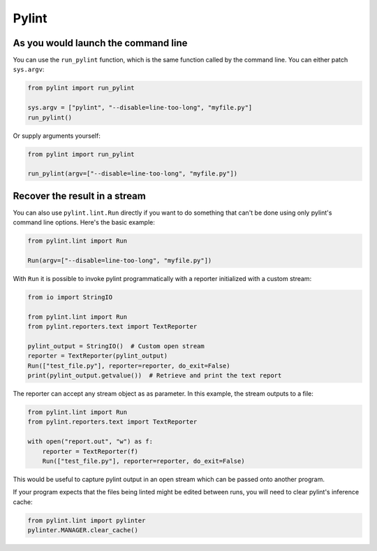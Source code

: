 =======
 Pylint
=======

As you would launch the command line
------------------------------------

You can use the ``run_pylint`` function, which is the same function
called by the command line. You can either patch ``sys.argv``:

.. sourcecode:: python

    from pylint import run_pylint

    sys.argv = ["pylint", "--disable=line-too-long", "myfile.py"]
    run_pylint()


Or supply arguments yourself:

.. sourcecode:: python

    from pylint import run_pylint

    run_pylint(argv=["--disable=line-too-long", "myfile.py"])


Recover the result in a stream
------------------------------

You can also use ``pylint.lint.Run`` directly if you want to do something that
can't be done using only pylint's command line options. Here's the basic example:

.. sourcecode:: python

    from pylint.lint import Run

    Run(argv=["--disable=line-too-long", "myfile.py"])

With ``Run`` it is possible to invoke pylint programmatically with a
reporter initialized with a custom stream:

.. sourcecode:: python

    from io import StringIO

    from pylint.lint import Run
    from pylint.reporters.text import TextReporter

    pylint_output = StringIO()  # Custom open stream
    reporter = TextReporter(pylint_output)
    Run(["test_file.py"], reporter=reporter, do_exit=False)
    print(pylint_output.getvalue())  # Retrieve and print the text report

The reporter can accept any stream object as as parameter. In this example,
the stream outputs to a file:

.. sourcecode:: python

    from pylint.lint import Run
    from pylint.reporters.text import TextReporter

    with open("report.out", "w") as f:
        reporter = TextReporter(f)
        Run(["test_file.py"], reporter=reporter, do_exit=False)

This would be useful to capture pylint output in an open stream which
can be passed onto another program.

If your program expects that the files being linted might be edited
between runs, you will need to clear pylint's inference cache:

.. sourcecode:: python

    from pylint.lint import pylinter
    pylinter.MANAGER.clear_cache()
